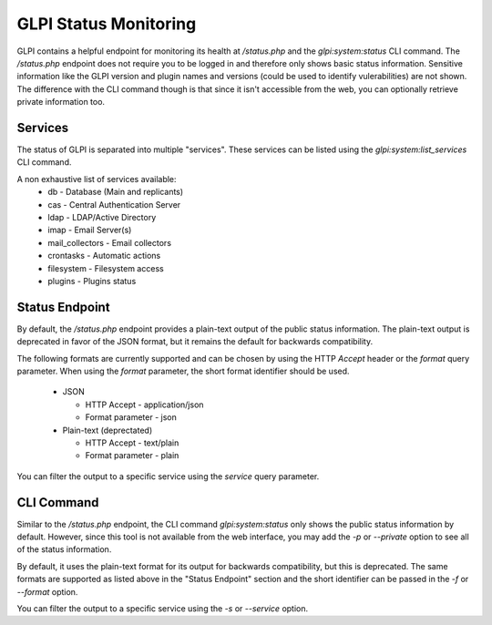 GLPI Status Monitoring
----------------------

GLPI contains a helpful endpoint for monitoring its health at `/status.php` and the `glpi:system:status` CLI command.
The `/status.php` endpoint does not require you to be logged in and therefore only shows basic status information.
Sensitive information like the GLPI version and plugin names and versions (could be used to identify vulerabilities) are not shown.
The difference with the CLI command though is that since it isn't accessible from the web, you can optionally retrieve private information too.

Services
~~~~~~~~

The status of GLPI is separated into multiple "services". These services can be listed using the `glpi:system:list_services` CLI command.

A non exhaustive list of services available:
 - db - Database (Main and replicants)
 - cas - Central Authentication Server
 - ldap - LDAP/Active Directory
 - imap - Email Server(s)
 - mail_collectors - Email collectors
 - crontasks - Automatic actions
 - filesystem - Filesystem access
 - plugins - Plugins status

Status Endpoint
~~~~~~~~~~~~~~~

By default, the `/status.php` endpoint provides a plain-text output of the public status information.
The plain-text output is deprecated in favor of the JSON format, but it remains the default for backwards compatibility.

The following formats are currently supported and can be chosen by using the HTTP `Accept` header or the `format` query parameter.
When using the `format` parameter, the short format identifier should be used.

 - JSON

   - HTTP Accept - application/json
   - Format parameter - json
 - Plain-text (deprectated)

   - HTTP Accept - text/plain
   - Format parameter - plain

You can filter the output to a specific service using the `service` query parameter.

CLI Command
~~~~~~~~~~~

Similar to the `/status.php` endpoint, the CLI command `glpi:system:status` only shows the public status information by default.
However, since this tool is not available from the web interface, you may add the `-p` or `--private` option to see all of the status information.

By default, it uses the plain-text format for its output for backwards compatibility, but this is deprecated.
The same formats are supported as listed above in the "Status Endpoint" section and the short identifier can be passed in the `-f` or `--format` option.

You can filter the output to a specific service using the `-s` or `--service` option.
